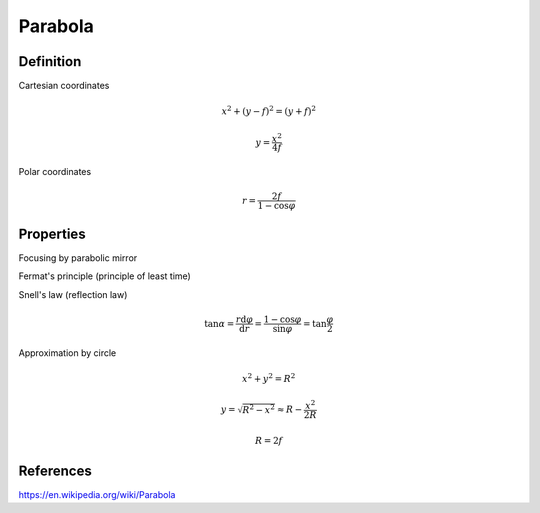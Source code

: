Parabola
--------

Definition
**********

.. image:: parabola.png
  :width: 60%
  :align: center

  
Cartesian coordinates

.. math::
  x^2 + (y - f)^2 = (y + f)^2

.. math::
  y = \frac{x^2}{4f}


Polar coordinates

.. math::
  r = \frac{2f}{1 - \cos\varphi}
  
  
Properties
******************

Focusing by parabolic mirror

Fermat's principle (principle of least time)

.. image:: Fermat.png
  :width: 50%
  :align: center

Snell's law (reflection law)

.. image:: Snell.png
  :width: 40%
  :align: center
  
.. math::
  \tan\alpha = \frac{r\mathrm{d}\varphi}{\mathrm{d}r} = 
  \frac{1 - \cos\varphi}{\sin\varphi} = \tan\frac{\varphi}{2}
  
Approximation by circle

.. math::
  x^2 + y^2 = R^2

.. math::
  y = \sqrt{R^2 - x^2} \approx R - \frac{x^2}{2R}

.. math::
  R = 2f
  
  
  
References
**********

https://en.wikipedia.org/wiki/Parabola